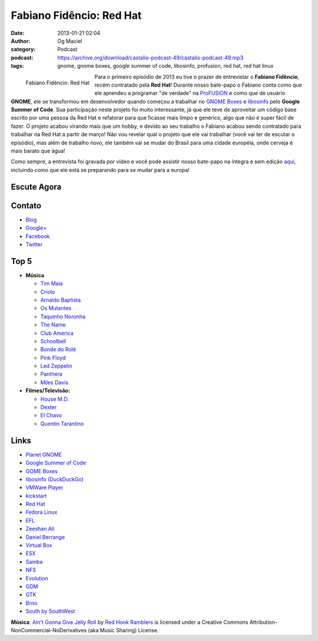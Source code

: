 Fabiano Fidêncio: Red Hat
#########################
:date: 2013-01-21 02:04
:author: Og Maciel
:category: Podcast
:podcast: https://archive.org/download/castalio-podcast-49/castalio-podcast-49.mp3
:tags: gnome, gnome boxes, google summer of code, libosinfo, profusion, red hat, red hat linux

.. figure:: {filename}/images/fabianofidencio.jpg
   :alt: Fabiano Fidêncio: Red Hat
   :align: left

   Fabiano Fidêncio: Red Hat

Para o primeiro episódio de 2013 eu tive o prazer de entrevistar o **Fabiano
Fidêncio**, recém contratado pela **Red Hat**! Durante nosso bate-papo
o Fabiano conta como que ele aprendeu a programar "de verdade" na `ProFUSION`_
e como que de usuário **GNOME**, ele se transformou em desenvolvedor quando
começou a trabalhar no `GNOME Boxes`_ e `libosinfo`_ pelo **Google Summer of
Code**. Sua participação neste projeto foi muito interessante, já que ele teve
de aproveitar um código base escrito por uma pessoa da Red Hat e refatorar para
que ficasse mais limpo e genérico, algo que não é super fácil de fazer.
O projeto acabou virando mais que um hobby, e devido ao seu trabalho o Fabiano
acabou sendo contratado para trabalhar na Red Hat a partir de março! Não vou
revelar qual o projeto que ele vai trabalhar (você vai ter de escutar
o episódio), mas além de trabalho novo, ele também vai se mudar do Brasil para
uma cidade européia, onde cerveja é mais barato que água!

.. more

Como sempre, a entrevista foi gravada por vídeo e você pode assistir nosso
bate-papo na íntegra e sem edição `aqui`_, incluindo como que ele está se
preparando para se mudar para a europa!

Escute Agora
------------

.. podcast:: castalio-podcast-49

Contato
-------
-  `Blog`_
-  `Google+`_
-  `Facebook`_
-  `Twitter`_

Top 5
-----
-  **Música**

   -  `Tim Maia`_
   -  `Criolo`_
   -  `Arnaldo Baptista`_
   -  `Os Mutantes`_
   -  `Taquinho Noronha`_
   -  `The Name`_
   -  `Club America`_
   -  `Schoolbell`_
   -  `Bonde do Rolê`_
   -  `Pink Floyd`_
   -  `Led Zeppelin`_
   -  `Panthera`_
   -  `Miles Davis`_

-  **Filmes/Televisão:**

   -  `House M.D.`_
   -  `Dexter`_
   -  `El Chavo`_
   -  `Quentin Tarantino`_

Links
-----
-  `Planet GNOME`_
-  `Google Summer of Code`_
-  `GOME Boxes`_
-  `libosinfo (DuckDuckGo)`_
-  `VMWare Player`_
-  `kickstart`_
-  `Red Hat`_
-  `Fedora Linux`_
-  `EFL`_
-  `Zeeshan Ali`_
-  `Daniel Berrange`_
-  `Virtual Box`_
-  `ESX`_
-  `Samba`_
-  `NFS`_
-  `Evolution`_
-  `GDM`_
-  `GTK`_
-  `Brno`_
-  `South by SouthWest`_

.. class:: panel-body bg-info

        **Música**: `Ain't Gonna Give Jelly Roll`_ by `Red Hook Ramblers`_ is licensed under a Creative Commons Attribution-NonCommercial-NoDerivatives (aka Music Sharing) License.

.. Footer
.. _Ain't Gonna Give Jelly Roll: http://freemusicarchive.org/music/Red_Hook_Ramblers/Live__WFMU_on_Antique_Phonograph_Music_Program_with_MAC_Feb_8_2011/Red_Hook_Ramblers_-_12_-_Aint_Gonna_Give_Jelly_Roll
.. _Red Hook Ramblers: http://www.redhookramblers.com/
.. _ProFUSION: http://www.profusion.mobi/
.. _GNOME Boxes: https://live.gnome.org/Boxes
.. _libosinfo: https://www.redhat.com/mailman/listinfo/libosinfo
.. _aqui: http://bit.ly/Vfblgu
.. _Blog: http://blog.fidencio.org/
.. _Google+: https://plus.google.com/116512253405346448508
.. _Facebook: https://www.facebook.com/fabianofidencio
.. _Twitter: https://twitter.com/ffidencio
.. _Tim Maia: http://www.last.fm/music/Tim+Maia?ac=tim%20maia
.. _Criolo: http://www.criolo.net/music.html
.. _Arnaldo Baptista: http://www.arnaldobaptista.com.br/
.. _Os Mutantes: http://www.last.fm/music/Os+Mutantes?ac=os%20muta
.. _Taquinho Noronha: http://www.myspace.com/taquinhonoronha
.. _The Name: http://www.myspace.com/thenamemusik
.. _Club America: https://www.facebook.com/clubclubamerica
.. _Schoolbell: https://soundcloud.com/rwbclub/schoobell-spin-me
.. _Bonde do Rolê: https://soundcloud.com/bondedorole
.. _Pink Floyd: http://www.last.fm/music/Pink+Floyd?ac=pink
.. _Led Zeppelin: http://www.last.fm/music/Led+Zeppelin?ac=led%20zep
.. _Panthera: http://www.last.fm/music/Pantera?ac=pantera
.. _Miles Davis: http://www.last.fm/music/Miles+Davis?ac=miles
.. _House M.D.: http://www.imdb.com/title/tt0412142/
.. _Dexter: http://www.imdb.com/title/tt0773262/
.. _El Chavo: http://www.imdb.com/title/tt0229889/
.. _Quentin Tarantino: http://www.imdb.com/name/nm0000233/
.. _Planet GNOME: https://duckduckgo.com/?q=Planet+GNOME
.. _Google Summer of Code: https://duckduckgo.com/?q=Google+Summer+of+Code
.. _GOME Boxes: https://duckduckgo.com/?q=GOME+Boxes
.. _libosinfo (DuckDuckGo): https://duckduckgo.com/?q=libosinfo
.. _VMWare Player: https://duckduckgo.com/?q=VMWare+Player
.. _kickstart: https://duckduckgo.com/?q=kickstart
.. _Red Hat: https://duckduckgo.com/?q=Red+Hat
.. _Fedora Linux: https://duckduckgo.com/?q=Fedora+Linux
.. _EFL: https://duckduckgo.com/?q=EFL
.. _Zeeshan Ali: https://duckduckgo.com/?q=Zeeshan+Ali
.. _Daniel Berrange: https://duckduckgo.com/?q=Daniel+Berrange
.. _Virtual Box: https://duckduckgo.com/?q=Virtual+Box
.. _ESX: https://duckduckgo.com/?q=ESX
.. _Samba: https://duckduckgo.com/?q=Samba
.. _NFS: https://duckduckgo.com/?q=NFS
.. _Evolution: https://duckduckgo.com/?q=Evolution
.. _GDM: https://duckduckgo.com/?q=GDM
.. _GTK: https://duckduckgo.com/?q=GTK
.. _Brno: https://duckduckgo.com/?q=Brno
.. _South by SouthWest: https://duckduckgo.com/?q=South+by+SouthWest
